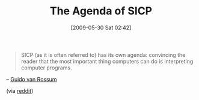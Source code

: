#+POSTID: 3056
#+DATE: [2009-05-30 Sat 02:42]
#+OPTIONS: toc:nil num:nil todo:nil pri:nil tags:nil ^:nil TeX:nil
#+CATEGORY: Link
#+TAGS: Programming Language, philosophy
#+TITLE: The Agenda of SICP

#+BEGIN_QUOTE
  SICP (as it is often referred to) has its own agenda: convincing the reader that the most important thing computers can do is interpreting computer programs.
#+END_QUOTE



-- [[http://neopythonic.blogspot.com/2009/05/so-you-want-to-learn-python.html][Guido van Rossum]]

(via [[http://www.reddit.com/r/programming/comments/8np9t/sicp_has_its_own_agenda_convincing_the_reader/][reddit]])



